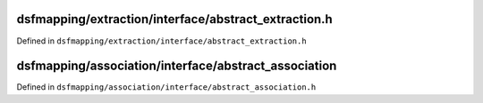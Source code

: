 dsfmapping/extraction/interface/abstract_extraction.h
=======================================================

Defined in ``dsfmapping/extraction/interface/abstract_extraction.h``

.. doxygenclass:: DsFMapping::Extraction::AbstractExtraction
   :members:
   :project: DsFMapping Documents


dsfmapping/association/interface/abstract_association
=======================================================

Defined in ``dsfmapping/association/interface/abstract_association.h``

.. doxygenclass:: DsFMapping::Association::AbstractAssociation
   :members:
   :project: DsFMapping Documents
